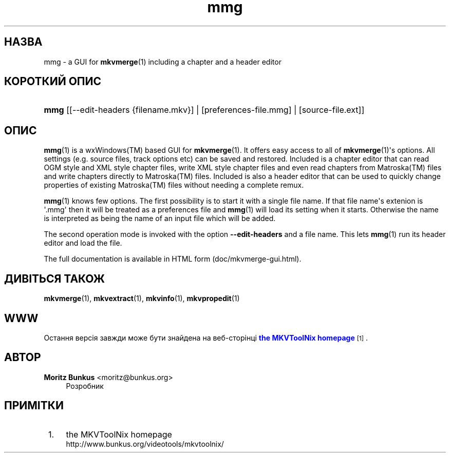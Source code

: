 '\" t
.\"     Title: mmg
.\"    Author: Moritz Bunkus <moritz@bunkus.org>
.\" Generator: DocBook XSL Stylesheets v1.78.1 <http://docbook.sf.net/>
.\"      Date: 2014-12-12
.\"    Manual: Користувацькі команди
.\"    Source: MKVToolNix 7.4.0
.\"  Language: Ukrainian
.\"
.TH "mmg" "1" "2014\-12\-12" "MKVToolNix 7\&.4\&.0" "Користувацькі команди"
.\" -----------------------------------------------------------------
.\" * Define some portability stuff
.\" -----------------------------------------------------------------
.\" ~~~~~~~~~~~~~~~~~~~~~~~~~~~~~~~~~~~~~~~~~~~~~~~~~~~~~~~~~~~~~~~~~
.\" http://bugs.debian.org/507673
.\" http://lists.gnu.org/archive/html/groff/2009-02/msg00013.html
.\" ~~~~~~~~~~~~~~~~~~~~~~~~~~~~~~~~~~~~~~~~~~~~~~~~~~~~~~~~~~~~~~~~~
.ie \n(.g .ds Aq \(aq
.el       .ds Aq '
.\" -----------------------------------------------------------------
.\" * set default formatting
.\" -----------------------------------------------------------------
.\" disable hyphenation
.nh
.\" disable justification (adjust text to left margin only)
.ad l
.\" -----------------------------------------------------------------
.\" * MAIN CONTENT STARTS HERE *
.\" -----------------------------------------------------------------
.SH "НАЗВА"
mmg \- a GUI for \fBmkvmerge\fR(1) including a chapter and a header editor
.SH "КОРОТКИЙ ОПИС"
.HP \w'\fBmmg\fR\ 'u
\fBmmg\fR [[\-\-edit\-headers\ {filename\&.mkv}] | [preferences\-file\&.mmg] | [source\-file\&.ext]]
.SH "ОПИС"
.PP
\fBmmg\fR(1)
is a
wxWindows(TM)
based
GUI
for
\fBmkvmerge\fR(1)\&. It offers easy access to all of
\fBmkvmerge\fR(1)\*(Aqs options\&. All settings (e\&.g\&. source files, track options etc) can be saved and restored\&. Included is a chapter editor that can read
OGM
style and
XML
style chapter files, write
XML
style chapter files and even read chapters from
Matroska(TM)
files and write chapters directly to
Matroska(TM)
files\&. Included is also a header editor that can be used to quickly change properties of existing
Matroska(TM)
files without needing a complete remux\&.
.PP
\fBmmg\fR(1)
knows few options\&. The first possibility is to start it with a single file name\&. If that file name\*(Aqs extenion is \*(Aq\&.mmg\*(Aq then it will be treated as a preferences file and
\fBmmg\fR(1)
will load its setting when it starts\&. Otherwise the name is interpreted as being the name of an input file which will be added\&.
.PP
The second operation mode is invoked with the option
\fB\-\-edit\-headers\fR
and a file name\&. This lets
\fBmmg\fR(1)
run its header editor and load the file\&.
.PP
The full documentation is available in HTML form (doc/mkvmerge\-gui\&.html)\&.
.SH "ДИВІТЬСЯ ТАКОЖ"
.PP
\fBmkvmerge\fR(1),
\fBmkvextract\fR(1),
\fBmkvinfo\fR(1),
\fBmkvpropedit\fR(1)
.SH "WWW"
.PP
Остання версія завжди може бути знайдена на веб\-сторінці
\m[blue]\fBthe MKVToolNix homepage\fR\m[]\&\s-2\u[1]\d\s+2\&.
.SH "АВТОР"
.PP
\fBMoritz Bunkus\fR <\&moritz@bunkus\&.org\&>
.RS 4
Розробник
.RE
.SH "ПРИМІТКИ"
.IP " 1." 4
the MKVToolNix homepage
.RS 4
\%http://www.bunkus.org/videotools/mkvtoolnix/
.RE
